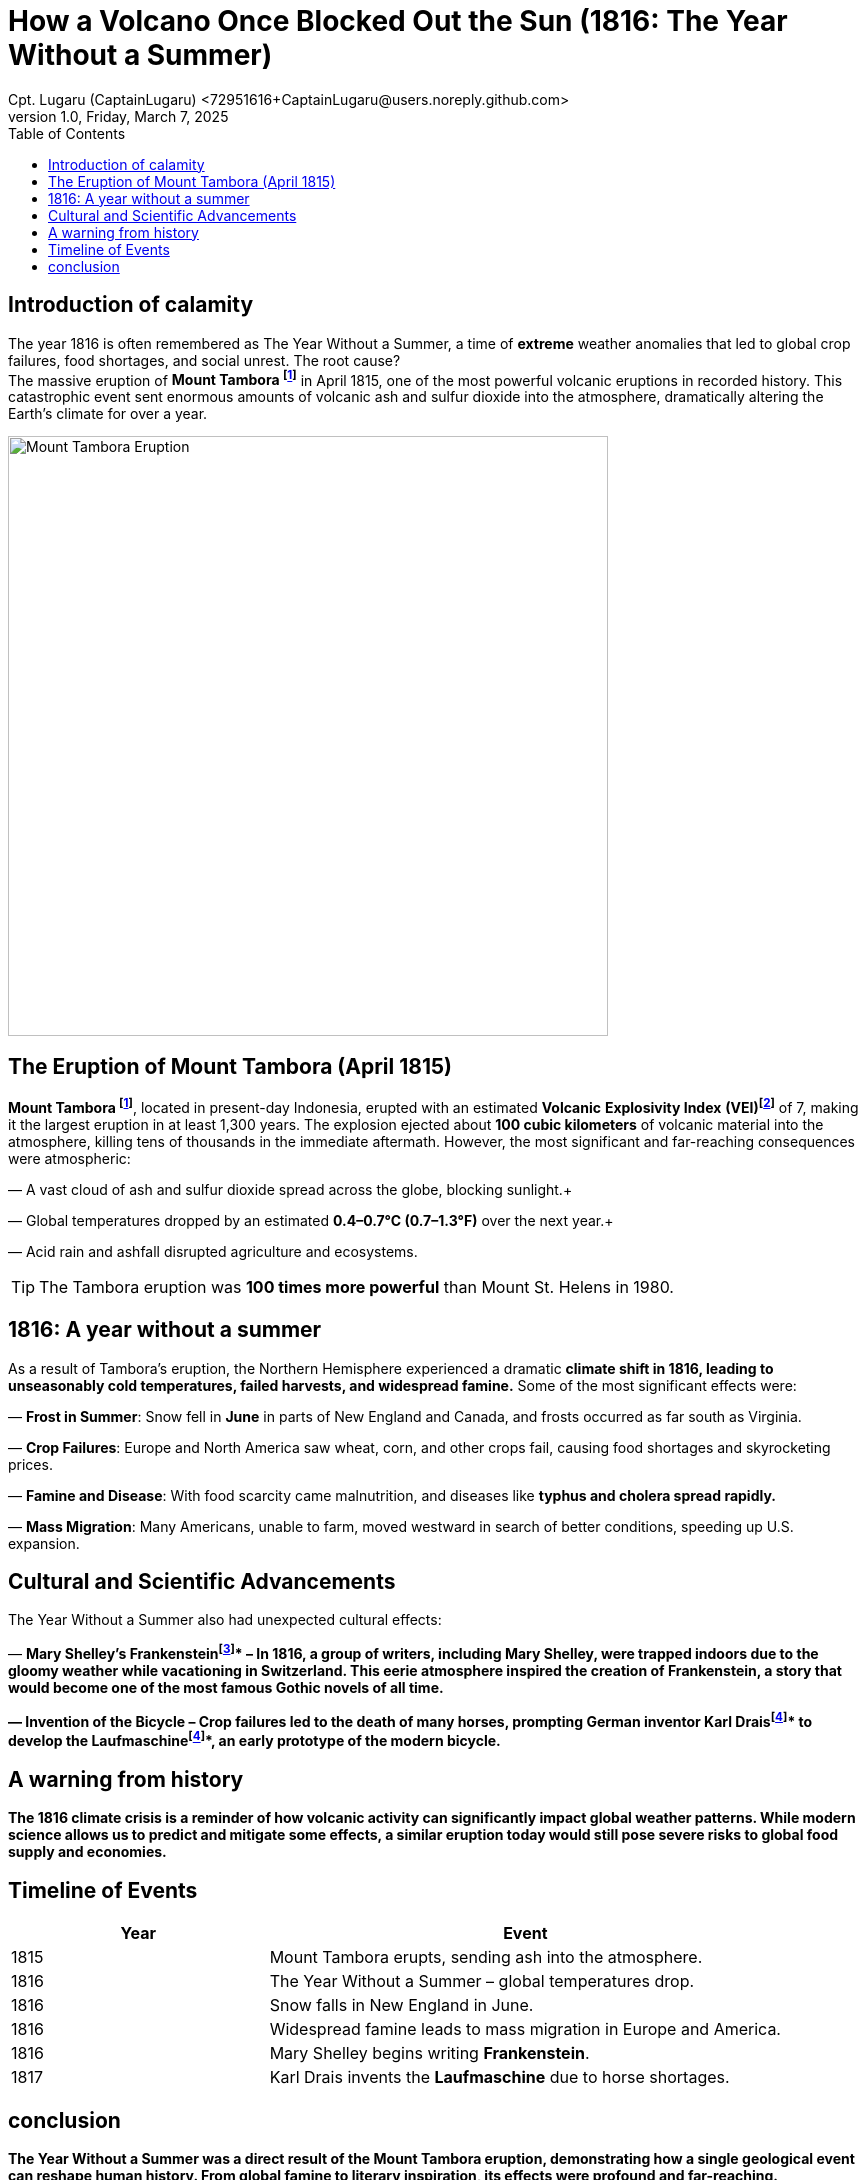 = How a Volcano Once Blocked Out the Sun (1816: The Year Without a Summer)
Cpt. Lugaru (CaptainLugaru) <72951616+CaptainLugaru@users.noreply.github.com>
v1.0, Friday, March 7, 2025
:doctype: article
:toc: left
:icons: font
:imagesdir: images

== Introduction of calamity
The year 1816 is often remembered as The Year Without a Summer, a time of *extreme* weather anomalies that led to global crop failures, food shortages, and social unrest. The root cause? +
The massive eruption of *Mount Tambora footnote:Mount[Mount Tambora is a stratovolcano located on Sumbawa Island, Indonesia. Before the 1815 eruption, it stood about 4,300 meters (14,100 feet) high, but the eruption reduced its height to about 2,850 meters (9,350 feet).]* in April 1815, one of the most powerful volcanic eruptions in recorded history. This catastrophic event sent enormous amounts of volcanic ash and sulfur dioxide into the atmosphere, dramatically altering the Earth’s climate for over a year.

image::image-2025-02-27-09-01-54-233.jpg[Mount Tambora Eruption,width=600,align=center]

== The Eruption of Mount Tambora (April 1815)

*Mount Tambora footnote:Mount[]*, located in present-day Indonesia, erupted with an estimated *Volcanic* *Explosivity Index* *(VEI)footnote:[The Volcanic Explosivity Index (VEI) is a scale that measures the explosiveness of volcanic eruptions. It ranges from 0 (non-explosive) to 8 (super-colossal). The Tambora eruption was rated VEI-7, meaning it was one of the most powerful eruptions in the last 10,000 years.]* of 7, making it the largest eruption in at least 1,300 years. The explosion ejected about *100 cubic kilometers* of volcanic material into the atmosphere, killing tens of thousands in the immediate aftermath. However, the most significant and far-reaching consequences were atmospheric:

— A vast cloud of ash and sulfur dioxide spread across the globe, blocking sunlight.+

— Global temperatures dropped by an estimated *0.4–0.7°C (0.7–1.3°F)* over the next year.+

— Acid rain and ashfall disrupted agriculture and ecosystems. +


TIP: The Tambora eruption was **100 times more powerful** than Mount St. Helens in 1980.

== 1816: A year without a summer
As a result of Tambora’s eruption, the Northern Hemisphere experienced a dramatic *climate shift in 1816, leading to unseasonably cold temperatures, failed harvests, and widespread famine.* Some of the most significant effects were:

— *Frost in Summer*: Snow fell in *June* in parts of New England and Canada, and frosts occurred as far south as Virginia. +

— *Crop Failures*: Europe and North America saw wheat, corn, and other crops fail, causing food shortages and skyrocketing prices. +

— *Famine and Disease*: With food scarcity came malnutrition, and diseases like *typhus and cholera spread rapidly.* +

— *Mass Migration*: Many Americans, unable to farm, moved westward in search of better conditions, speeding up U.S. expansion. +



== Cultural and Scientific Advancements
The Year Without a Summer also had unexpected cultural effects:

— *Mary Shelley’s Frankensteinfootnote:[Mary Shelley wrote Frankenstein* in 1816 while staying in Geneva, Switzerland, with a group of writers including Lord Byron and Percy Bysshe Shelley. The eerie weather conditions influenced the novel’s dark and stormy themes.]* – In 1816, a group of writers, including Mary Shelley, were trapped indoors due to the gloomy weather while vacationing in Switzerland.
This eerie atmosphere inspired the creation of Frankenstein, a story that would become one of the most famous Gothic novels of all time.

— *Invention of the Bicycle* – Crop failures led to the death of many horses, prompting German inventor *Karl Draisfootnote:bike[Due to widespread crop failures in 1816, horses became scarce as people could not afford to feed them. German inventor Karl Drais created the *Laufmaschine*, an early version of the modern bicycle, as an alternative mode of transport.]* to develop the *Laufmaschinefootnote:bike[Due to widespread crop failures in 1816, horses became scarce as people could not afford to feed them. German inventor Karl Drais created the *Laufmaschine*, an early version of the modern bicycle, as an alternative mode of transport.]*, an early prototype of the modern bicycle.

== A warning from history
The 1816 climate crisis is a reminder of how *volcanic activity can significantly impact global weather patterns.* While modern science allows us to predict and mitigate some effects, a similar eruption today would still pose severe risks to global food supply and economies.

== Timeline of Events

[cols="1,2", options="header"]
|===
| Year | Event

| 1815 | Mount Tambora erupts, sending ash into the atmosphere.
| 1816 | The Year Without a Summer – global temperatures drop.
| 1816 | Snow falls in New England in June.
| 1816 | Widespread famine leads to mass migration in Europe and America.
| 1816 | Mary Shelley begins writing *Frankenstein*.
| 1817 | Karl Drais invents the *Laufmaschine* due to horse shortages.
|===

== conclusion
The Year Without a Summer was a direct result of the Mount Tambora eruption, demonstrating how a single geological event can reshape human history. From global famine to literary inspiration, its effects were profound and far-reaching. Understanding these historical climate anomalies can help us prepare for future environmental disruptions.
